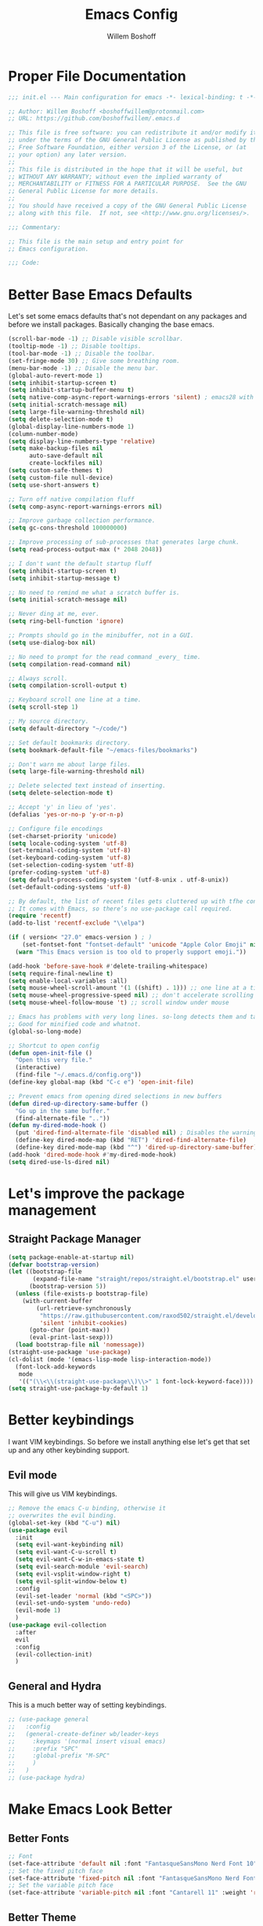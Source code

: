 #+TITLE: Emacs Config
#+AUTHOR: Willem Boshoff

* Proper File Documentation
  #+begin_src emacs-lisp
    ;;; init.el --- Main configuration for emacs -*- lexical-binding: t -*-

    ;; Author: Willem Boshoff <boshoffwillem@protonmail.com>
    ;; URL: https://github.com/boshoffwillem/.emacs.d

    ;; This file is free software: you can redistribute it and/or modify it
    ;; under the terms of the GNU General Public License as published by the
    ;; Free Software Foundation, either version 3 of the License, or (at
    ;; your option) any later version.
    ;;
    ;; This file is distributed in the hope that it will be useful, but
    ;; WITHOUT ANY WARRANTY; without even the implied warranty of
    ;; MERCHANTABILITY or FITNESS FOR A PARTICULAR PURPOSE.  See the GNU
    ;; General Public License for more details.
    ;;
    ;; You should have received a copy of the GNU General Public License
    ;; along with this file.  If not, see <http://www.gnu.org/licenses/>.

    ;;; Commentary:

    ;; This file is the main setup and entry point for
    ;; Emacs configuration.

    ;;; Code:
  #+end_src

* Better Base Emacs Defaults

Let's set some emacs defaults that's not dependant on any packages
and before we install packages. Basically changing the base emacs.

  #+begin_src emacs-lisp
    (scroll-bar-mode -1) ;; Disable visible scrollbar.
    (tooltip-mode -1) ;; Disable tooltips.
    (tool-bar-mode -1) ;; Disable the toolbar.
    (set-fringe-mode 30) ;; Give some breathing room.
    (menu-bar-mode -1) ;; Disable the menu bar.
    (global-auto-revert-mode 1)
    (setq inhibit-startup-screen t)
    (setq inhibit-startup-buffer-menu t)
    (setq native-comp-async-report-warnings-errors 'silent) ; emacs28 with native compilation
    (setq initial-scratch-message nil)
    (setq large-file-warning-threshold nil)
    (setq delete-selection-mode t)
    (global-display-line-numbers-mode 1)
    (column-number-mode)
    (setq display-line-numbers-type 'relative)
    (setq make-backup-files nil
          auto-save-default nil
          create-lockfiles nil)
    (setq custom-safe-themes t)
    (setq custom-file null-device)
    (setq use-short-answers t)

    ;; Turn off native compilation fluff
    (setq comp-async-report-warnings-errors nil)

    ;; Improve garbage collection performance.
    (setq gc-cons-threshold 100000000)

    ;; Improve processing of sub-processes that generates large chunk.
    (setq read-process-output-max (* 2048 2048))

    ;; I don't want the default startup fluff
    (setq inhibit-startup-screen t)
    (setq inhibit-startup-message t)

    ;; No need to remind me what a scratch buffer is.
    (setq initial-scratch-message nil)

    ;; Never ding at me, ever.
    (setq ring-bell-function 'ignore)

    ;; Prompts should go in the minibuffer, not in a GUI.
    (setq use-dialog-box nil)

    ;; No need to prompt for the read command _every_ time.
    (setq compilation-read-command nil)

    ;; Always scroll.
    (setq compilation-scroll-output t)

    ;; Keyboard scroll one line at a time.
    (setq scroll-step 1)

    ;; My source directory.
    (setq default-directory "~/code/")

    ;; Set default bookmarks directory.
    (setq bookmark-default-file "~/emacs-files/bookmarks")

    ;; Don't warn me about large files.
    (setq large-file-warning-threshold nil)

    ;; Delete selected text instead of inserting.
    (setq delete-selection-mode t)

    ;; Accept 'y' in lieu of 'yes'.
    (defalias 'yes-or-no-p 'y-or-n-p)

    ;; Configure file encodings
    (set-charset-priority 'unicode)
    (setq locale-coding-system 'utf-8)
    (set-terminal-coding-system 'utf-8)
    (set-keyboard-coding-system 'utf-8)
    (set-selection-coding-system 'utf-8)
    (prefer-coding-system 'utf-8)
    (setq default-process-coding-system '(utf-8-unix . utf-8-unix))
    (set-default-coding-systems 'utf-8)

    ;; By default, the list of recent files gets cluttered up with tfhe contents of downloaded packages.
    ;; It comes with Emacs, so there’s no use-package call required.
    (require 'recentf)
    (add-to-list 'recentf-exclude "\\elpa")

    (if ( version< "27.0" emacs-version ) ; )
        (set-fontset-font "fontset-default" 'unicode "Apple Color Emoji" nil 'prepend)
      (warn "This Emacs version is too old to properly support emoji."))

    (add-hook 'before-save-hook #'delete-trailing-whitespace)
    (setq require-final-newline t)
    (setq enable-local-variables :all)
    (setq mouse-wheel-scroll-amount '(1 ((shift) . 1))) ;; one line at a time
    (setq mouse-wheel-progressive-speed nil) ;; don't accelerate scrolling
    (setq mouse-wheel-follow-mouse 't) ;; scroll window under mouse

    ;; Emacs has problems with very long lines. so-long detects them and takes appropriate action.
    ;; Good for minified code and whatnot.
    (global-so-long-mode)

    ;; Shortcut to open config
    (defun open-init-file ()
      "Open this very file."
      (interactive)
      (find-file "~/.emacs.d/config.org"))
    (define-key global-map (kbd "C-c e") 'open-init-file)

    ;; Prevent emacs from opening dired selections in new buffers
    (defun dired-up-directory-same-buffer ()
      "Go up in the same buffer."
      (find-alternate-file ".."))
    (defun my-dired-mode-hook ()
      (put 'dired-find-alternate-file 'disabled nil) ; Disables the warning.
      (define-key dired-mode-map (kbd "RET") 'dired-find-alternate-file)
      (define-key dired-mode-map (kbd "^") 'dired-up-directory-same-buffer))
    (add-hook 'dired-mode-hook #'my-dired-mode-hook)
    (setq dired-use-ls-dired nil)
  #+end_src

* Let's improve the package management
** Straight Package Manager

   #+begin_src emacs-lisp
     (setq package-enable-at-startup nil)
     (defvar bootstrap-version)
     (let ((bootstrap-file
            (expand-file-name "straight/repos/straight.el/bootstrap.el" user-emacs-directory))
           (bootstrap-version 5))
       (unless (file-exists-p bootstrap-file)
         (with-current-buffer
             (url-retrieve-synchronously
              "https://raw.githubusercontent.com/raxod502/straight.el/develop/install.el"
              'silent 'inhibit-cookies)
           (goto-char (point-max))
           (eval-print-last-sexp)))
       (load bootstrap-file nil 'nomessage))
     (straight-use-package 'use-package)
     (cl-dolist (mode '(emacs-lisp-mode lisp-interaction-mode))
       (font-lock-add-keywords
        mode
        '(("(\\<\\(straight-use-package\\)\\>" 1 font-lock-keyword-face))))
     (setq straight-use-package-by-default 1)
   #+end_src

* Better keybindings

  I want VIM keybindings. So before we install anything else
  let's get that set up and any other keybinding support.

** Evil mode
  This will give us VIM keybindings.

  #+begin_src emacs-lisp
    ;; Remove the emacs C-u binding, otherwise it
    ;; overwrites the evil binding.
    (global-set-key (kbd "C-u") nil)
    (use-package evil
      :init
      (setq evil-want-keybinding nil)
      (setq evil-want-C-u-scroll t)
      (setq evil-want-C-w-in-emacs-state t)
      (setq evil-search-module 'evil-search)
      (setq evil-vsplit-window-right t)
      (setq evil-split-window-below t)
      :config
      (evil-set-leader 'normal (kbd "<SPC>"))
      (evil-set-undo-system 'undo-redo)
      (evil-mode 1)
      )
    (use-package evil-collection
      :after
      evil
      :config
      (evil-collection-init)
      )
  #+end_src

** General and Hydra
   This is a much better way of setting keybindings.

   #+begin_src emacs-lisp
     ;; (use-package general
     ;;   :config
     ;;   (general-create-definer wb/leader-keys
     ;;     :keymaps '(normal insert visual emacs)
     ;;     :prefix "SPC"
     ;;     :global-prefix "M-SPC"
     ;;     )
     ;;   )
     ;; (use-package hydra)
   #+end_src

* Make Emacs Look Better
** Better Fonts

   #+begin_src emacs-lisp
     ;; Font
     (set-face-attribute 'default nil :font "FantasqueSansMono Nerd Font 10" :weight 'regular)
     ;; Set the fixed pitch face
     (set-face-attribute 'fixed-pitch nil :font "FantasqueSansMono Nerd Font 10" :weight 'regular)
     ;; Set the variable pitch face
     (set-face-attribute 'variable-pitch nil :font "Cantarell 11" :weight 'regular)
   #+end_src

** Better Theme

   #+begin_src emacs-lisp
     (use-package doom-themes
       :config
       (let (
             (chosen-theme 'doom-gruvbox)
             ;;(chosen-theme 'doom-tomorrow-day)
             ;;(chosen-theme 'doom-solarized-dark)
             )
         (doom-themes-visual-bell-config)
         (doom-themes-treemacs-config)
         (doom-themes-org-config)
         (setq doom-challenger-deep-brighter-comments t
               doom-challenger-deep-brighter-modeline t
               doom-themes-enable-bold t
               doom-themes-enable-italic t
               doom-themes-treemacs-theme "doom-atom")
         (load-theme chosen-theme)
         ))
     ;; (load-theme 'modus-vivendi t)
         #+end_src

** Cool Icons

#+begin_src emacs-lisp
  (use-package all-the-icons)
  (use-package all-the-icons-dired
    :after all-the-icons
    :hook (dired-mode . all-the-icons-dired-mode))
  (add-to-list 'default-frame-alist '(fullscreen . maximized))
#+end_src

** Better Modeline

#+begin_src emacs-lisp
  (use-package doom-modeline
    :config (doom-modeline-mode))
#+end_src

** Give Me A Cool Startup Screen

#+begin_src emacs-lisp
  ;; Give me a cool start page
  (use-package dashboard
    :init
    (progn
      (setq dashboard-items '((recents . 5)
                              (projects . 5)
                              (bookmarks . 5)
                              (agenda . 5)))
      (setq dashboard-set-file-icons t)
      (setq dashboard-set-heading-icons t)
      )
    :config
    (dashboard-setup-startup-hook))
#+end_src

** Show Matching Parentheses
#+begin_src emacs-lisp
  ;; Highlight matching brackets.
  (use-package paren
    :config
    (set-face-attribute 'show-paren-match-expression nil :background "#8BE9FD")
    (show-paren-mode 1))

  ;; Make brackets pairs different colors.
  (use-package rainbow-delimiters
    :hook ((prog-mode . rainbow-delimiters-mode)))
#+end_src

** Highlight color codes with colors

#+begin_src emacs-lisp
  (use-package rainbow-mode
    :config
    (rainbow-mode)
    )
#+end_src

* Give Emacs Some Steroids

#+begin_src emacs-lisp
  ;; Configure completion framework
  (use-package vertico
    :init
    (vertico-mode)
    :config
    (setq vertico-cycle t)
    :bind
    (
     :map vertico-map
     ("C-j" . vertico-next)
     ("C-k" . vertico-previous)
     ("C-l" . vertico-insert)
     )
    )

  ;; Add more information to completions of completion framework
  (use-package marginalia
    :config
    (marginalia-mode)
    )

  ;; Different completion style for completion framework
  (use-package orderless
    :config
    (setq completion-styles '(orderless)
          read-buffer-completion-ignore-case t
          completion-category-defaults nil
          completion-category-overrides '((file (styles . (partial-completion)))))
    )

  ;; Some steroids for Emacs
  (use-package consult
    )

  ;; Save completion history.
  (use-package savehist
    :init
    (savehist-mode))

  (use-package embark
    :bind
    (
     ("C-h B" . embark-bindings)
     )
    :init
    (setq prefix-help-command #'embark-prefix-help-command)
    )

  (use-package embark-consult
    :after (embark consult)
    :demand t
    :hook
    (embark-collect-mode . consult-preview-at-point-mode)
    )

  ;; Better documentation and help information
  (use-package helpful
    :bind
    ([remap describe-function] . helpful-function)
    ([remap describe-symbol] . helpful-symbol)
    ([remap describe-variable] . helpful-variable)
    ([remap describe-command] . helpful-command)
    ([remap describe-key] . helpful-key))

  (use-package which-key
    :config
    (which-key-setup-minibuffer)
    (which-key-mode))

  (use-package saveplace
    :config
    (setq-default save-place t)
    (setq save-place-file (expand-file-name ".places" user-emacs-directory)))
#+end_src

** Window Management

#+begin_src emacs-lisp
  ;; Easy window navigation
  (use-package winum
    :config
    (global-set-key (kbd "M-0") 'treemacs-select-window)
    (global-set-key (kbd "M-1") 'winum-select-window-1)
    (global-set-key (kbd "M-2") 'winum-select-window-2)
    (global-set-key (kbd "M-3") 'winum-select-window-3)
    (global-set-key (kbd "M-4") 'winum-select-window-4)
    (global-set-key (kbd "M-5") 'winum-select-window-5)
    (global-set-key (kbd "M-6") 'winum-select-window-6)
    (global-set-key (kbd "M-7") 'winum-select-window-7)
    (global-set-key (kbd "M-8") 'winum-select-window-8)
    (winum-mode)
    )
#+end_src

* Org Mode

#+begin_src emacs-lisp
  ;; TODO: Mode this to another section
  (setq-default fill-column 80)

  ;; Turn on indentation and auto-fill mode for Org files
  (defun wb/org-mode-setup ()
    (org-indent-mode)
    (variable-pitch-mode 1)
    (auto-fill-mode 0)
    (visual-line-mode 1)
    (setq evil-auto-indent nil)
    (diminish org-indent-mode)
    )

  (use-package org
    :defer t
    :hook (org-mode . wb/org-mode-setup)
    :config
    (setq org-ellipsis " ..."
          org-hide-emphasis-markers t
          org-src-fontify-natively t
          org-fontify-quote-and-verse-blocks t
          org-src-tab-acts-natively t
          org-edit-src-content-indentation 2
          org-hide-block-startup nil
          org-src-preserve-indentation nil
          org-startup-folded 'content
          org-cycle-separator-lines 2)

    (setq org-refile-targets '((nil :maxlevel . 1)
                               (org-agenda-files :maxlevel . 1)))

    (setq org-outline-path-complete-in-steps nil)
    (setq org-refile-use-outline-path t)
    (evil-define-key '(normal insert visual) org-mode-map (kbd "C-j") 'org-next-visible-heading)
    (evil-define-key '(normal insert visual) org-mode-map (kbd "C-k") 'org-previous-visible-heading)
    (evil-define-key '(normal insert visual) org-mode-map (kbd "M-j") 'org-metadown)
    (evil-define-key '(normal insert visual) org-mode-map (kbd "M-k") 'org-metaup)
    ;; Replace list hyphen with dot
    ;; (font-lock-add-keywords 'org-mode
    ;;                         '(("^ *\\([-]\\) "
    ;;                             (0 (prog1 () (compose-region (match-beginning 1) (match-end 1) "")))))

    ;; Increase the size of various headings
    (set-face-attribute 'org-document-title nil :font "Cantarell" :weight 'bold :height 1.3)
    (dolist (face '((org-level-1 . 1.2)
                    (org-level-2 . 1.1)
                    (org-level-3 . 1.05)
                    (org-level-4 . 1.0)
                    (org-level-5 . 1.1)
                    (org-level-6 . 1.1)
                    (org-level-7 . 1.1)
                    (org-level-8 . 1.1)))
      (set-face-attribute (car face) nil :font "Cantarell" :weight 'medium :height (cdr face)))

    ;; Make sure org-indent face is available
    (require 'org-indent)

    ;; Ensure that anything that should be fixed-pitch in Org files appears that way
    (set-face-attribute 'org-block nil :foreground nil :inherit 'fixed-pitch)
    (set-face-attribute 'org-table nil  :inherit 'fixed-pitch)
    (set-face-attribute 'org-formula nil  :inherit 'fixed-pitch)
    (set-face-attribute 'org-code nil   :inherit '(shadow fixed-pitch))
    (set-face-attribute 'org-indent nil :inherit '(org-hide fixed-pitch))
    (set-face-attribute 'org-verbatim nil :inherit '(shadow fixed-pitch))
    (set-face-attribute 'org-special-keyword nil :inherit '(font-lock-comment-face fixed-pitch))
    (set-face-attribute 'org-meta-line nil :inherit '(font-lock-comment-face fixed-pitch))
    (set-face-attribute 'org-checkbox nil :inherit 'fixed-pitch)

    ;; Get rid of the background on column views
    (set-face-attribute 'org-column nil :background nil)
    (set-face-attribute 'org-column-title nil :background nil)
    )

  (use-package org-superstar
    :after org
    :hook (org-mode . org-superstar-mode)
    :custom
    (org-superstar-remove-leading-stars t)
    (org-superstar-headline-bullets-list '("* "** "*** "**** "***** "****** "*******"))
    )
#+end_src

* Text Manipulation

#+begin_src emacs-lisp
  (use-package expand-region
    :bind
    ("C-=" . er/expand-region)
    ("C--" . er/contract-region))

  (use-package multiple-cursors
    :bind (
           ("C-S-c s" . set-rectangular-region-anchor)
           ("C-S-c e" . #'mc/edit-lines)
           ("C-S-<mouse-1>" . mc/add-cursor-on-click)
           ))

  ;; Create shortcut for duplicating a line
  (defun duplicate-line()
    (interactive)
    (move-beginning-of-line 1)
    (kill-line)
    (yank)
    ;;(open-line 1)
    ;;(next-line 1)
    (previous-line 1)
    (yank))
  (global-set-key (kbd "C-S-d") 'duplicate-line)
#+end_src

** Commenting

#+begin_src emacs-lisp
  (bind-key "C-c /" #'comment-dwim)

  (use-package evil-nerd-commenter
    :bind ("M-/" . evilnc-comment-or-uncomment-lines))
#+end_src

** Whitespace and Tabs

#+begin_src emacs-lisp
  ;; Use space to indent by default.
  (setq-default indent-tabs-mode nil)

  ;; Set appearance of a tab that is represented by 4 spaces.
  (setq-default tab-width 4)
  (setq-default evil-shift-width tab-width)

  ;; Automatically clean whitespace
  (use-package ws-butler
    :hook ((text-mode . ws-butler-mode)
           (prog-mode . ws-butler-mode)))
#+end_src

* Searching

#+begin_src emacs-lisp
  (use-package ripgrep)

  (use-package rg)

  ;; ===================================== Project wide searching using ripgrep
  (use-package deadgrep)

  ;; ===================================== Search and replace with regular expressions
  (use-package visual-regexp)
#+end_src

* Project Capabilities

#+begin_src emacs-lisp
  (use-package projectile
    :bind-keymap
    ("C-c p" . projectile-command-map)
    :config
    (setq projectile-project-search-path '("~/code" ("~/source" . 1)))
    (projectile-register-project-type 'dotnet '("*.sln" "*.csproj")
                                      :project-file "*.csproj"
                                      :compile "dotnet build"
                                      :test "dotnet test"
                                      :run "dotnet run"
                                      :package "dotnet publish")
    (setq projectile-indexing-method 'native)
    (setq projectile-sort-order 'recently-active)
    (setq projectile-enable-caching t)
    (projectile-mode +1)
    )

  ;; View file structure of project
  (use-package treemacs
    :bind
    (:map global-map
          ([f8] . treemacs)
          ("C-<f8>" . treemacs-select-window))
    :config
    (treemacs-tag-follow-mode t)
    (treemacs-follow-mode t)
    (treemacs-project-follow-mode t)
    (treemacs-fringe-indicator-mode 'always)
    (treemacs-git-mode 'deferred)
    (treemacs-filewatch-mode t)
    (setq treemacs-space-between-root-nodes nil)
    :custom
    (treemacs-is-never-other-window t)
    )
  (use-package treemacs-all-the-icons
    :after treemacs)

  (use-package treemacs-icons-dired
    :after treemacs)

  (use-package treemacs-projectile
    :after treemacs)

  (use-package treemacs-evil
    :after treemacs)
#+end_src

* Git Capabilities

#+begin_src emacs-lisp
  (use-package magit
    :bind
    (
     :map magit-mode-map
     ("C-j" . magit-next-line)
     ("C-k" . magit-previous-line)
     )
    )

  (use-package magit-todos)

  (use-package treemacs-magit
    :after treemacs)

  (use-package git-gutter
    :straight git-gutter-fringe
    :diminish
    :hook ((text-mode . git-gutter-mode)
           (prog-mode . git-gutter-mode))
    :config
    (setq git-gutter:update-interval 2)
    (require 'git-gutter-fringe)
    (set-face-foreground 'git-gutter-fr:added "LightGreen")
    (fringe-helper-define 'git-gutter-fr:added nil
      "XXXXXXXXXX"
      "XXXXXXXXXX"
      "XXXXXXXXXX"
      ".........."
      ".........."
      "XXXXXXXXXX"
      "XXXXXXXXXX"
      "XXXXXXXXXX"
      ".........."
      ".........."
      "XXXXXXXXXX"
      "XXXXXXXXXX"
      "XXXXXXXXXX")

    (set-face-foreground 'git-gutter-fr:modified "LightGoldenrod")
    (fringe-helper-define 'git-gutter-fr:modified nil
      "XXXXXXXXXX"
      "XXXXXXXXXX"
      "XXXXXXXXXX"
      ".........."
      ".........."
      "XXXXXXXXXX"
      "XXXXXXXXXX"
      "XXXXXXXXXX"
      ".........."
      ".........."
      "XXXXXXXXXX"
      "XXXXXXXXXX"
      "XXXXXXXXXX")

    (set-face-foreground 'git-gutter-fr:deleted "LightCoral")
    (fringe-helper-define 'git-gutter-fr:deleted nil
      "XXXXXXXXXX"
      "XXXXXXXXXX"
      "XXXXXXXXXX"
      ".........."
      ".........."
      "XXXXXXXXXX"
      "XXXXXXXXXX"
      "XXXXXXXXXX"
      ".........."
      ".........."
      "XXXXXXXXXX"
      "XXXXXXXXXX"
      "XXXXXXXXXX")

    ;; These characters are used in terminal mode
    (setq git-gutter:modified-sign "M")
    (setq git-gutter:added-sign "A")
    (setq git-gutter:deleted-sign "D")
    (set-face-foreground 'git-gutter:added "LightGreen")
    (set-face-foreground 'git-gutter:modified "LightGoldenrod")
    (set-face-foreground 'git-gutter:deleted "LightCoral"))

  (use-package smerge-mode)

  (use-package ediff)
#+end_src

* Syntax, Spelling and Completions

#+begin_src emacs-lisp
  (use-package company
    :hook
    ((emacs-lisp-mode . (lambda ()
                          (setq-local company-backends '(company-elisp))))
     (prog-mode . company-mode)
     (org-mode . company-mode)
     )
    :config
    (setq company-show-quick-access t
          company-idle-delay 0
          company-tooltip-limit 20
          company-tooltip-idle-delay 0.4
          company-show-numbers t
          company-dabbrev-downcase nil
          company-minimum-prefix-length 1
          company-selection-wrap-around t)
    (company-tng-configure-default)
    ;; Use the numbers 0-9 to select company completion candidates
    (let ((map company-active-map))
      (mapc (lambda (x) (define-key map (format "%d" x)
                          `(lambda () (interactive) (company-complete-number ,x))))
            (number-sequence 0 9)))
    :bind
    (:map company-active-map
          ("C-j" . company-select-next)
          ("C-k" . company-select-previous)
          ("<tab>" . tab-indent-or-complete)
          ("TAB" . tab-indent-or-complete)
          )
    )

  ;; Syntax checking.
  (use-package flycheck
    :custom
    (flycheck-emacs-lisp-initialize-packages t)
    (flycheck-display-errors-delay 0.1)
    :config
    (global-flycheck-mode)
    (flycheck-set-indication-mode 'left-margin)
    (add-to-list 'flycheck-checkers 'proselint)
    )

  (use-package tree-sitter
    :config
    (global-tree-sitter-mode)
    (add-hook 'tree-sitter-after-on-hook #'tree-sitter-hl-mode))
  (use-package tree-sitter-langs)
#+end_src

* Software Engineering
** Terminal Config

#+begin_src emacs-lisp
  (defun efs/configure-eshell ()
    ;; Save command history when commands are entered
    (add-hook 'eshell-pre-command-hook 'eshell-save-some-history)
    ;; Truncate buffer for performance
    (add-to-list 'eshell-output-filter-functions 'eshell-truncate-buffer)
    (setq eshell-history-size         10000
          eshell-buffer-maximum-lines 10000
          eshell-hist-ignoredups t
          eshell-scroll-to-bottom-on-input t))

  (use-package eshell-git-prompt
    :after eshell)

  (use-package eshell
    :hook (eshell-first-time-mode . efs/configure-eshell)
    :config
    (with-eval-after-load 'esh-opt
      (setq eshell-destroy-buffer-when-process-dies t)
      (setq eshell-visual-commands '("htop" "vim" "nvim")))
    (eshell-git-prompt-use-theme 'powerline))
#+end_src

** Code folding

#+begin_src emacs-lisp
  (use-package dash)

  (use-package s)

  (use-package origami
    :config
    (global-origami-mode)
    )
#+end_src

** Containers and Orchestrators

#+begin_src emacs-lisp
  (use-package dockerfile-mode)

  (use-package docker-compose-mode)

  (use-package docker
    :bind
    ("C-c d" . docker)
    )
#+end_src

** Go Support

#+begin_src emacs-lisp
  (use-package go-mode
    :bind
    (:map go-mode-map
          ("<f6>" . gofmt)
          )
    :config
    (require 'lsp-go)
    ;; https://github.com/golang/tools/blob/master/gopls/doc/analyzers.md
    (setq lsp-go-analyses
          '((fieldalignment . t)
            (nilness . t)
            (unusedparams . t)
            )
          )
    ;; GOPATH/bin
    (add-to-list 'exec-path "$GOPATH/bin")
    (setq gofmt-command "goimports")
    )
#+end_src

** Markup Languages

#+begin_src emacs-lisp
  (use-package yaml-mode
    :mode
    ("\\.yml\\'" . yaml-mode)
    ("\\.yaml\\'" . yaml-mode)
    )
  (use-package toml-mode)

  (use-package markdown-mode
    :commands (markdown-mode gfm-mode)
    :mode (
           ("README$" . gfm-mode)
           ("\\.md\\'" . gfm-mode)
           ("\\.markdown\\'" . markdown-mode)
           )
    :init (setq markdown-command "multimarkdown")
    )

  (use-package markdown-toc
    :after markdown-mode)

  (setq nxml-slash-auto-complete-flag t)
#+end_src

** .Net Support

#+begin_src emacs-lisp
  (use-package csharp-mode
    :mode
    (
     ("\\.cs\\'". csharp-mode)
     ("\\.cshtml\\'". csharp-mode)
     ("\\.xaml\\'" . nxml-mode)
     ("\\.razor\\'" . csharp-mode)
     )
    )

  (use-package csproj-mode)

  (use-package dotnet
    :hook
    (csharp-mode . dotnet-mode)
    (fsharp-mode . dotnet-mode)
    )

  (use-package sln-mode
    :mode "\\.sln\\'")

  (use-package fsharp-mode
    :mode(
          ("\\.fs\\'" . fsharp-mode)
          )
    )

  (use-package sharper
    :bind
    ("C-c n" . sharper-main-transient))
#+end_src

** Scala Support

#+begin_src emacs-lisp
  (use-package scala-mode
    :interpreter
    ("scala" . scala-mode)
    )

  ;; Enable sbt mode for executing sbt commands
  (use-package sbt-mode
    :commands sbt-start sbt-command
    :config
    ;; WORKAROUND: https://github.com/ensime/emacs-sbt-mode/issues/31
    ;; allows using SPACE when in the minibuffer
    (substitute-key-definition
     'minibuffer-complete-word
     'self-insert-command
     minibuffer-local-completion-map)
    ;; sbt-supershell kills sbt-mode:  https://github.com/hvesalai/emacs-sbt-mode/issues/152
    (setq sbt:program-options '("-Dsbt.supershell=false"))
    )
#+end_src

** Rust

#+begin_src emacs-lisp
  (use-package rustic
    :bind
    (:map rustic-mode-map
          ("<f6>" . rustic-format-buffer)
          )
    :config
    (require 'lsp-rust)
    (setq rustic-format-on-save t)
    )
  (use-package flycheck-rust
    :after flycheck
    :hook
    (flycheck-mode . flycheck-rust-setup)
    )
#+end_src

** Programming Language Snippets

#+begin_src emacs-lisp
  ;; Programming language code snippets.
  (use-package yasnippet
    :config
    (yas-reload-all)
    (add-hook 'prog-mode-hook 'yas-minor-mode)
    (add-hook 'text-mode-hook 'yas-minor-mode)
    (yas-global-mode 1)
    )

  (use-package yasnippet-snippets
    :after yasnippet)
#+end_src

** LSP

#+begin_src emacs-lisp
  (defun wb/lsp-setup()
    (setq lsp-idle-delay 0.500
          lsp-log-io nil
          lsp-modeline-code-actions-segments '(count icon name)
          lsp-headerline-breadcrumb-segments '(path-up-to-project file symbols)
          lsp-modeline-diagnostics-scope :workspace
          lsp-auto-execute-action nil
          lsp-diagnostic-clean-after-change t
          lsp-headerline-breadcrumb-enable-symbol-numbers nil
          lsp-lens-place-position 'above-line
          lsp-semantic-tokens-honor-refresh-requests t
          lsp-semantic-tokens-apply-modifiers nil
          lsp-modeline-diagnostics-enable t
          lsp-modeline-code-actions-enable t
          lsp-breadcrumb-enable t
          lsp-lens-enable t
          lsp-semantic-tokens-enable t
          lsp-dired-enable t)
    )

  (use-package lsp-mode
    :init
    (setq lsp-keymap-prefix "C-c l")
    :config
    (wb/lsp-setup)
    (lsp-enable-which-key-integration t)
    :custom
    (setq lsp-eldoc-render-all t)
    (setq lsp-rust-analyzer-server-display-inlay-hints t)
    ;; vue
    (setq lsp-vetur-format-default-formatter-css "none"
          lsp-vetur-format-default-formatter-html "none"
          lsp-vetur-format-default-formatter-js "none"
          lsp-vetur-validation-template nil)
    :hook
    (csharp-mode . lsp-deferred)
    (dockerfile-mode . lsp-deferred)
    (go-mode . lsp-deferred)
    (rustic-mode . lsp-deferred)
    (yaml-mode . lsp-deferred)
    (lsp-deferred-mode . lsp-modeline-diagnostics-mode)
    (lsp-deferred-mode . lsp-modeline-code-actions-mode)
    (lsp-deferred-mode . lsp-lens-mode)
    (lsp-deferred-mode . lsp-semantic-tokens-mode)
    (lsp-deferred-mode . lsp-dired-mode)
    (lsp-deferred-mode . lsp-enable-which-key-integration)
    (before-save . lsp-format-buffer)
    (before-save . lsp-organize-imports)
    :commands (lsp lsp-deferred)
    )

  (use-package lsp-ui
    :init
    (setq lsp-ui-doc-enable t
          lsp-ui-doc-position 'top
          lsp-ui-doc-show-with-cursor t
          lsp-ui-doc-show-with-mouse t
          lsp-ui-sideline-enable nil
          lsp-ui-sideline-show-code-actions t
          lsp-ui-sideline-show-hover t
          lsp-ui-sideline-show-diagnostics t)
    :commands (lsp-ui-mode)
    )

  (use-package lsp-treemacs
    :init
    (lsp-treemacs-sync-mode 1)
    :commands (lsp-treemacs-errors-list)
    )

  (use-package dap-mode)
  ;; (use-package dap-LANGUAGE) to load the dap adapter for your language

  (use-package posframe
    ;; Posframe is a pop-up tool that must be manually installed for dap-mode
    )

  (use-package consult-lsp)

  ;; For Scala
  (use-package lsp-metals)
#+end_src

** REST client

#+begin_src emacs-lisp
  (use-package restclient)

  (use-package company-restclient
    :config
    (add-to-list 'company-backends 'company-restclient)
    )
#+end_src

* Keybindings

This is a single place where all important keybindings are defined.

** Buffers or Files bindings

Keybindings regarding buffers and files functionality.

#+begin_src emacs-lisp
  (evil-define-key 'normal 'global (kbd "<leader>ff") 'find-file)
  (evil-define-key 'normal 'global (kbd "<leader>b") 'consult-buffer)
  (evil-define-key 'normal 'global (kbd "<leader>fr") 'consult-recent-file)
  (evil-define-key 'normal 'global (kbd "<leader>sf") 'consult-line) ;; Search in current buffer
  (evil-define-key 'normal 'global (kbd "<leader>sa") 'consult-line-multi) ;; Search across all buffers
#+end_src

** Coding or LSP bindings

Keybindings regarding LSP or programming functionality.

#+begin_src emacs-lisp
  
  (evil-define-key 'normal 'global (kbd "<leader>la") 'lsp-execute-code-action)
  (evil-define-key 'normal 'global (kbd "<leader>ld") 'lsp-find-definition)
  (evil-define-key 'normal 'global (kbd "<leader>lh") 'lsp-ui-doc-show)
  (evil-define-key 'normal 'global (kbd "<leader>li") 'lsp-find-implementation)
  (evil-define-key 'normal 'global (kbd "<leader>lsa") 'consult-lsp-symbols) ;; Search all symbols in workspace
  (evil-define-key 'normal 'global (kbd "<leader>lss") 'consult-lsp-file-symbols) ;; Search only symbols in file
  (evil-define-key 'normal 'global (kbd "<leader>lu") 'lsp-find-references)
#+end_src

** Magit binding

Keybindings regarding magit/git functionality

#+begin_src emacs-lisp
  (evil-define-key 'normal 'global (kbd "<leader>gg") 'magit)
#+end_src

** Project bindings

Keybindings regarding project functionality

#+begin_src emacs-lisp
  (evil-define-key 'normal 'global (kbd "<leader>ps") 'rg) ;; Project-wide search
  (evil-define-key 'normal 'global (kbd "<leader>pb") 'consult-project-buffer) ;; Only buffers pertaining to project
#+end_src

* Window Management bindings

#+begin_src emacs-lisp
  (evil-define-key 'normal 'global (kbd "<leader>0") 'treemacs-select-window)
  (evil-define-key 'normal 'global (kbd "<leader>1") 'winum-select-window-1)
  (evil-define-key 'normal 'global (kbd "<leader>2") 'winum-select-window-2)
  (evil-define-key 'normal 'global (kbd "<leader>3") 'winum-select-window-3)
  (evil-define-key 'normal 'global (kbd "<leader>4") 'winum-select-window-4)
  (evil-define-key 'normal 'global (kbd "<leader>5") 'winum-select-window-5)
  (evil-define-key 'normal 'global (kbd "<leader>6") 'winum-select-window-6)
  (evil-define-key 'normal 'global (kbd "<leader>7") 'winum-select-window-7)
  (evil-define-key 'normal 'global (kbd "<leader>8") 'winum-select-window-8)
#+end_src

* End File Documentation
  #+begin_src emacs-lisp
    ;;; init.el ends here
  #+end_src
